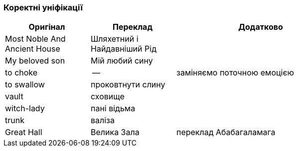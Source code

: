 === Коректні уніфікації

[width="80%",cols="5,5,10",options="header"]
|=========================================================
|Оригінал |Переклад |Додатково

|Most Noble And Ancient House |Шляхетний і Найдавніший Рід |

|My beloved son |Мій любий сину |

|to choke |-- |заміняємо поточною емоцією

|to swallow |проковтнути слину |

|vault |сховище |

|witch-lady |пані відьма |

|trunk |валіза |

|Great Hall |Велика Зала |переклад Абабагаламага

|=========================================================